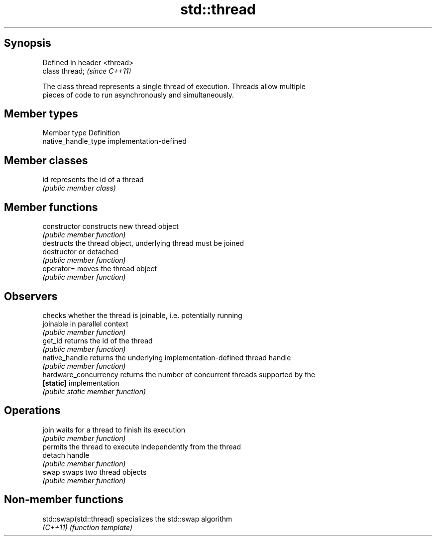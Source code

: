 .TH std::thread 3 "Jun 28 2014" "2.0 | http://cppreference.com" "C++ Standard Libary"
.SH Synopsis
   Defined in header <thread>
   class thread;               \fI(since C++11)\fP

   The class thread represents a single thread of execution. Threads allow multiple
   pieces of code to run asynchronously and simultaneously.

.SH Member types

   Member type        Definition
   native_handle_type implementation-defined

.SH Member classes

   id represents the id of a thread
      \fI(public member class)\fP 

.SH Member functions

   constructor          constructs new thread object
                        \fI(public member function)\fP 
                        destructs the thread object, underlying thread must be joined
   destructor           or detached
                        \fI(public member function)\fP 
   operator=            moves the thread object
                        \fI(public member function)\fP 
.SH Observers
                        checks whether the thread is joinable, i.e. potentially running
   joinable             in parallel context
                        \fI(public member function)\fP 
   get_id               returns the id of the thread
                        \fI(public member function)\fP 
   native_handle        returns the underlying implementation-defined thread handle
                        \fI(public member function)\fP 
   hardware_concurrency returns the number of concurrent threads supported by the
   \fB[static]\fP             implementation
                        \fI(public static member function)\fP 
.SH Operations
   join                 waits for a thread to finish its execution
                        \fI(public member function)\fP 
                        permits the thread to execute independently from the thread
   detach               handle
                        \fI(public member function)\fP 
   swap                 swaps two thread objects
                        \fI(public member function)\fP 

.SH Non-member functions

   std::swap(std::thread) specializes the std::swap algorithm
   \fI(C++11)\fP                \fI(function template)\fP 
